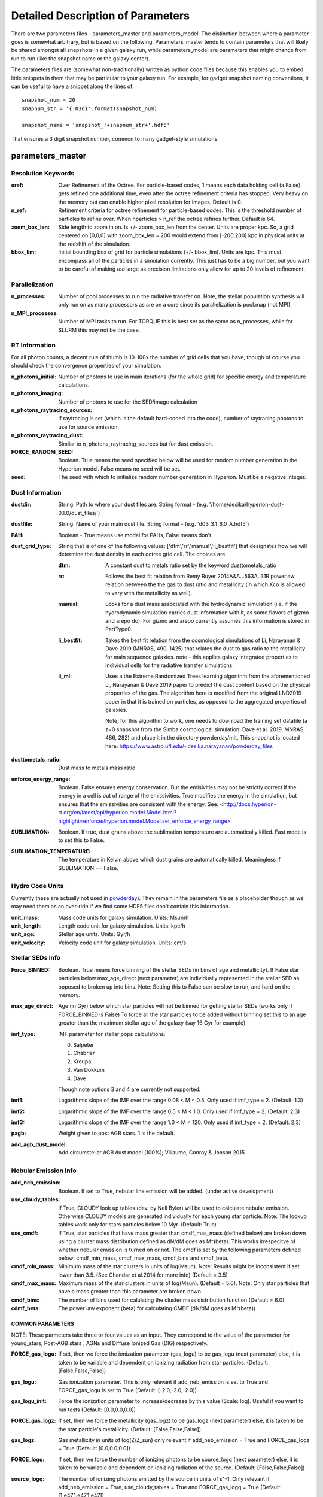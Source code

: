 Detailed Description of Parameters
**********

There are two parameters files - parameters_master and
parameters_model.  The distinction between where a parameter goes is
somewhat arbitrary, but is based on the following.  Parameters_master
tends to contain parameters that will likely be shared amongst all
snapshots in a given galaxy run, while parameters_model are parameters
that might change from run to run (like the snapshot name or the
galaxy center).

The parameters files are (somewhat non-traditionally) written as
python code files because this enables you to embed little snippets in
them that may be particular to your galaxy run.  For example, for
gadget snapshot naming conventions, it can be useful to have a snippet along the lines of::

  snapshot_num = 20
  snapnum_str = '{:03d}'.format(snapshot_num)

  snapshot_name = 'snapshot_'+snapnum_str+'.hdf5'


That ensures a 3 digit snapshot number, common to many gadget-style
simulations.


parameters_master
============

Resolution Keywords
------------

:oref:

   Over Refinement of the Octree.  For particle-based codes, 1 means
   each data holding cell (a False) gets refined one additional time,
   even after the octree refinement criteria has stopped.  Very heavy
   on the memory but can enable higher pixel resolution for images.
   Default is 0.

:n_ref:
   
   Refinement criteria for octree refinement for particle-based codes.
   This is the threshold number of particles to refine over.  When
   nparticles > n_ref the octree refines further.  Default is 64.

:zoom_box_len:

   Side length to zoom in on.  Is +/- zoom_box_len from the center.
   Units are proper kpc.  So, a grid centered on [0,0,0] with
   zoom_box_len = 200 would extend from [-200,200] kpc in physical
   units at the redshift of the simulation.

:bbox_lim:

   Initial bounding box of grid for particle simulations
   (+/- bbox_lim).  Units are kpc.  This must encompass all of the
   particles in a simulation currently.  This just has to be a big
   number, but you want to be careful of making *too* large as
   precision limitations only allow for up to 20 levels of refinement.



Parallelization
------------

:n_processes:

   Number of pool processes to run the radiative transfer on.  Note,
   the stellar population synthesis will only run on as many
   processors as are on a core since its parallelization is pool.map
   (not MPI)

:n_MPI_processes:

    Number of MPI tasks to run. For TORQUE this is best set as the same 
    as n_processes, while for SLURM this may not be the case.


RT Information
------------

For all photon counts, a decent rule of thumb is 10-100x the number of
grid cells that you have, though of course you should check the
convergence properties of your simulation.

:n_photons_initial:

   Number of photons to use in main iterations (for the whole grid)
   for specific energy and temperature calculations.

:n_photons_imaging:

   Number of photons to use for the SED/image calculation

:n_photons_raytracing_sources:

   If raytracing is set (which is the default hard-coded into the
   code), number of raytracing photons to use for source emission.

:n_photons_raytracing_dust:

   Similar to n_photons_raytracing_sources but for dust emission.

:FORCE_RANDOM_SEED:

    Boolean. True means the seed specified below will be used for random number
    generation in the Hyperion model. False means no seed will be set.

:seed:

    The seed with which to initialize random number generation in Hyperion. 
    Must be a negative integer.

Dust Information
------------

:dustdir:

   String. Path to where your dust files are.  String format -
   (e.g. '/home/desika/hyperion-dust-0.1.0/dust_files/')

:dustfile:
   
   String. Name of your main dust file.  String format -
   (e.g. 'd03_3.1_6.0_A.hdf5')

:PAH:

   Boolean - True means use model for PAHs, False means don't.


:dust_grid_type:

   String that is of one of the following values:
   ['dtm','rr','manual','li_bestfit'] that designates how we will
   determine the dust density in each octree grid cell.  The choices are:

   :dtm:
      A constant dust to metals ratio set by the keyword dusttometals_ratio
   :rr: Follows the best fit relation from Remy Ruyer
      2014A&A...563A..31R powerlaw relation between the the gas to
      dust ratio and metallicity (in which Xco is allowed to vary with
      the metallicity as well).
   :manual: Looks for a dust mass associated with the hydrodynamic
            simulation (i.e. if the hydrodynamic simulation carries
            dust information with it, as some flavors of gizmo and
            arepo do).  For gizmo and arepo currently assumes this
            information is stored in PartType0.
   :li_bestfit: Takes the best fit relation from the cosmological
                simulations of Li, Narayanan & Dave 2019 (MNRAS,
                490, 1425) that relates the dust to gas ratio to the
                metallicity for main sequence galaxies.  note - this
                applies galaxy integrated properties to individual cells for the radiative transfer simulations.

   :li_ml: Uses a the Extreme Randomized Trees learning algorithm from
           the aforementioned Li, Narayanan & Dave 2019 paper to
           predict the dust content based on the physical properties
           of the gas.  The algorithm here is modified from the
           original LND2019 paper in that it is trained on particles,
           as opposed to the aggregated properties of galaxies.

	   Note, for this algorithm to work, one needs to download the
	   training set datafile (a z=0 snapshot from the Simba
	   cosmological simulation: Dave et al. 2019, MNRAS, 486, 282)
	   and place it in the directory powderday/mlt.  This snapshot
	   is located here: https://www.astro.ufl.edu/~desika.narayanan/powderday_files

:dusttometals_ratio:

   Dust mass to metals mass ratio

:enforce_energy_range:

   Boolean. False ensures energy conservation.  But the emisivities
   may not be strictly correct if the energy in a cell is out of range
   of the emissivities.  True modifies the energy in the simulation,
   but ensures that the emissivities are consistent with the energy.
   See:
   <http://docs.hyperion-rt.org/en/latest/api/hyperion.model.Model.html?highlight=enforce#hyperion.model.Model.set_enforce_energy_range>

:SUBLIMATION:

    Boolean. If true, dust grains above the sublimation 
    temperature are automatically killed. Fast mode is to set this to False.

:SUBLIMATION_TEMPERATURE:

    The temperature in Kelvin above which dust grains are automatically killed. 
    Meaningless if SUBLIMATION == False.
   

Hydro Code Units
------------

Currently these are actually not used in `powderday
<https://github.com/dnarayanan/powderday.git>`_).  They remain in the
parameters file as a placeholder though as we may need them as an
over-ride if we find some HDF5 files don't contain this information.

:unit_mass:

   Mass code units for galaxy simulation.  Units: Msun/h

:unit_length:

   Length code unit for galaxy simulation.  Units: kpc/h

:unit_age:

   Stellar age units.  Units: Gyr/h

:unit_velocity:

   Velocity code unit for galaxy simulation.  Units: cm/s


Stellar SEDs Info
------------

:Force_BINNED:

   Boolean. True means force binning of the stellar SEDs (in bins of
   age and metallicity).  If False star particles below max_age_direct (next parameter)
   are individually represented in the stellar SED as opposed to broken up into bins.
   Note: Setting this to False can be slow to run, and hard on the memory.

:max_age_direct:
   
   Age (in Gyr) below which star particles will not be binned for getting stellar SEDs (works only if FORCE_BINNED is False) 
   To force all the star particles to be added without binning set this to an age greater than the maximum stellar age 
   of the galaxy (say 16 Gyr for example)


:imf_type:

   IMF parameter for stellar pops calculations.

   0. Salpeter
   1. Chabrier
   2. Kroupa
   3. Van Dokkum
   4. Dave

   Though note options 3 and 4 are currently not supported.

:imf1:
    
    Logarithmic slope of the IMF over the range 0.08 < M < 0.5. Only used if imf_type = 2. (Default: 1.3)    

:imf2:

    Logarithmic slope of the IMF over the range 0.5 < M < 1.0. Only used if imf_type = 2. (Default: 2.3)

:imf3:

    Logarithmic slope of the IMF over the range 1.0 < M < 120. Only used if imf_type = 2. (Default: 2.3)

:pagb:

    Weight given to post AGB stars.  1 is the default.

:add_agb_dust_model:
    
    Add circumstellar AGB dust model (100%); Villaume, Conroy & Jonson 2015

Nebular Emission Info
------------

:add_neb_emission:

    Boolean. If set to True, nebular line emission will be added. (under active development)

:use_cloudy_tables:
    
    If True, CLOUDY look up tables (dev. by Nell Byler) will be used to calculate nebular emission.
    Otherwise CLOUDY models are generated individually for each young star particle. 
    Note:  The lookup tables work only for stars particles below 10 Myr. (Default: True)

:use_cmdf:

    If True, star particles that have mass greater than cmdf_mas_mass (defined below) are broken down using a cluster mass
    distribution defined as dN/dM goes as M^(beta). This works irrespecitve of whether nebular emission is turned on or not. 
    The cmdf is set by the following parameters defined below: cmdf_min_mass, cmdf_max_mass, cmdf_bins and cmdf_beta.

:cmdf_min_mass:

    Minimum mass of the star clusters in units of log(Msun). Note: Results might be inconsistent if
    set lower than 3.5. (See Chandar et al.2014 for more info) (Default = 3.5)

:cmdf_max_mass:
    
    Maximum mass of the star clusters in units of log(Msun). (Default = 5.0). Note: Only star particles that
    have a mass greater than this parameter are broken down.

:cmdf_bins:

    The number of bins used for calulating the cluster mass distribution function (Default = 6.0)

:cdmf_beta:
    
    The power law exponent (beta) for calculating CMDF (dN/dM goes as M^(beta))

COMMON PARAMETERS
~~~~~~~~~~~~~~~~~~~~~~

NOTE: These parmeters take three or four values as an input. 
They correspond to the value of the pararmeter for young_stars, Post-AGB stars , AGNs and Diffuse Ionized Gas (DIG) respectively.

:FORCE_gas_logu:
    
    If set, then we force the ionization parameter (gas_logu) to be gas_logu (next parameter) else, 
    it is taken to be variable and dependent on ionizing radiation from star particles. (Default: [False,False,False])

:gas_logu:
   
    Gas ionization parameter. This is only relevant if add_neb_emission is set to True and FORCE_gas_logu is set to True (Default: [-2.0,-2.0,-2.0])

:gas_logu_init:         

    Force the ionization parameter to increase/decrease by this value (Scale: log). Useful if you want to run tests (Default: [0.0,0.0,0.0])
    
:FORCE_gas_logz:
   
    If set, then we force the metallicity (gas_logz) to be gas_logz (next parameter) else, it is taken to be 
    the star particle's metallicity. (Default: [False,False,False])

:gas_logz:
   
    Gas metallicity in units of log(Z/Z_sun) only relevant if add_neb_emission = True 
    and FORCE_gas_logz = True (Default: [0.0,0.0,0.0])

:FORCE_logq:
    
    If set, then we force the number of ionizing photons to be source_logq (next parameter) 
    else, it is taken to be variable and dependent on ionizing radiation of the source. (Default: [False,False,False])

:source_logq:

    The number of ionizing photons emitted by the source in units of s^-1. Only relevant if add_neb_emission = True, 
    use_cloudy_tables = True and  FORCE_gas_logq = True (Default: [1.e47,1.e47,1.e47])
     
:FORCE_inner_radius:
    
    If set, then we force the inner radius of the cloud to be inner_radius (next parameter). This works only for young stars and Post-AGB stars. 
    IMP Note: For AGN we keep the inner radius fixed at whatever is set by inner_radius (next parameter) irrespective of what this parameter is set to. 
    (Default: [False,False,True])
    

:inner_radius:

    This sets the inner radius of the cloud in cm. This is used only when add_neb_emission = True,
    use_cloudy_tables = True and FORCE_inner_radius = True (Default: [1.e19,1.e19,2.777e+20])

:FORCE_N_O_Pilyugin:
    If set, then the Nitrogen abundances are set according to the N/O vs O/H relation from Pilyugin et al. 2012
    If FORCE_N_O ratio (next parameter) is set to True then this parameter is ignored. (Default: [False,False,False])

    
:FORCE_N_O_ratio: 
    
    If set, then we force the log of N/O ratio to be N_O_ratio (next parameter). 
    This can be used as a template fix adundance ratio of other elements (Default: False)

:N_O_ratio: 
    
    This sets the log of N/O ratio. This is used only when add_neb_emission = True,
    use_cloudy_tables = False, FORCE_N/O ratio = True and neb_abund = "direct" (Default: = -0.85)

:neb_abund:

    This sets the elemental abundances for generating CLOUDY models. 
    Available abundances are:
    
    :dopita:    
      Abundabces from Dopita (2001) with old solar abundances = 0.019 and ISM grains.
    
    :newdopita: 
      Abundances from Dopita (2013). Solar Abundances from Grevasse 2010 - z= 0.013
      includes smooth polynomial for N/O, C/O relationship functional form for He(z),
      new depletion and factors in ISM grains.
    
    :gutkin:    
      Abundances from Gutkin (2016) and PARSEC metallicity (Bressan+2012) based on 
      Grevesse+Sauvel (1998) and Caffau+2011 
    
    :direct:
      Abundances are taken directly from the simulation if possible. Defaults 
      to using "dopita" if there is an error. (Note: Works only for AGNs and star particles that are 
      added directly without binning. Make sure to set FORCE_BINNED to False)

   This is used only when add_neb_emission = True and use_cloudy_tables = True. (Default: ["dopita","dopita","dopita"])


Young Stars
~~~~~~~~~~~~~~~~~~~~~~

:add_young_stars:
    
    If set, the stars with age below HII_max_age (described below) are included when calculating nebular emission (Default: True)

:HII_Rinner_per_Rs:        		    

	Rinner for cloudy calculations is set to this value times the Stromgen Radius. For example, if set to 0.01 Rinner is taken 
	to be 1 % of Stromgren Radius. If FORCE_inner_radius (described above) is set to True for young stars then this is overridden 
	and the value set by the inner_radius (described above) is used. 
    
:HII_nh: 
   
    Gas hydrogen density for calcualting nebular emission in units if cm^-3. (Default = 1.e2)

:HII_min_age:

    Sets the minimum age limit for calculating nebular emission in units of Gyr. (Default = 1.e-3)

:HII_max_age:
   
    Sets the maximum age limit for calculating nebular emission in units of Gyr. (Default = 1.e-2)

:HII_escape_fraction:
    
    HII region escape fraction (Default = 0.0)

:HII_alpha_enhacement:               
    
    If set, then the metallicity of star particles to [Fe/H] rather than the total metals. 
    Since FSPS does not support non solar abundance ratios, this parameter can be used to mimic the 
    hardening of the radiaiton field due to alpha-enhancement. (Default: False)

Post-AGB stars
~~~~~~~~~~~~~~~~~~~~~~

:add_pagb_stars:

    If set, the Post-AGB stars are included when calculating nebular emission (Default: False)

:PAGB_N_enhancement: 

    Enhances the Nitrogen abundance Post-AGB stars by increasing the log(N/O) by this value. 
    Only relevant if add_neb_emission is set to True, use_cloudy_tables is set to False and 
    add_pagb_stars is set to True (Default = 0.4)  

:PAGB_C_enhancement:
    
    Enhances the Carbon abundance Post-AGB stars by increasing the log(C/O) by this value.
    Only relevant if add_neb_emission is set to True, use_cloudy_tables is set to False and 
    add_pagb_stars is set to True (Default = 0.4)
    
    
:PAGB_Rinner_per_Rs:        		    

	Rinner for cloudy calculations is set to this value times the Stromgen Radius. 
    For example, if set to 0.01 Rinner is taken to be 1 % of Stromgren Radius. 
    If FORCE_inner_radius (described above) is set to True for young stars then this 
    is overridden and the value set by the inner_radius (described above) is used. 
    
:PAGB_nh: 
   
    Gas hydrogen density for calcualting nebular emission in units if cm^-3. (Default = 1.e2)


:PAGB_min_age:

    Sets the minimum age limit for calculating nebular emission from post-AGB stars, in units of Gyr. 
    Only relevant if add_neb_emission is set to True, use_cloudy_tables is set to False and 
    add_pagb_stars is set to True (Default = 0.1)

:PAGB_max_age: 

    Sets the maximum age limit for calculating nebular emission from post-AGB stars, in units of Gyr.
    Only relevant if add_neb_emission is set to True, use_cloudy_tables is set to False and 
    add_pagb_stars is set to True (Default = 10)

:PAGB_escape_fraction:	    
	
	Fraction of H-ionizaing photons that escape the HII region. 
    This is used only when add_neb_emission = True and use_cloudy_tables = False and
    add_pagb_stars is set to True (Default = 0.0)

AGN
~~~~~~~~~~~~~~~~~~~~~~

:add_AGN_neb: 			            
	
	If set, AGNs are included when calculating nebular emission (Default: False)

:AGN_nh:					            
	
	Gas hydrogen density for calcualting nebular emission in units if cm^-3. (Default = 1.e3)

:AGN_num_gas:

	For CLOUDY calculations we use the distance weighted average metallicity of gas particles around the AGN. 
	The number of gas particles used for doing so is set by this parameter. 
	(Default: 32)


DIG
~~~~~~~~~~~~~~~~~~~~~~

:add_DIG_neb:
    
    If set, Contribution from DIG is included when calculating nebular emission (Default: False)

:DIG_nh:

    Gas hydrogen density for calcualting nebular emission in units of cm^-3. (Default: 10)

:DIG_min_factor:

    For DIG CLOUDY calculations we use Black (1987) SED as a template. The normalization of the SED is set by a parameter called  "Factor". 
    It is the ratio of total energy dumped in a cell to the total energy of the Black (1987) SED, which we use as the template for setting 
    the SED shape for calculating DIG emission. This parameter sets the minimum factor that the code uses for calculation. 
    For example, setting this parameter to 1 causes the code to ignore all the cells that have a factor < 1 or in other words ignore all the 
    cells where the total energy dumped is less than the integrated energy of the Black (1987) SED. (Default: 1)

DEBUGGING AND CLEAN UP
~~~~~~~~~~~~~~~~~~~~~~

:dump_emlines:        

    If True, The emission lines are saved in a file before going
    through the dust radiative transfer.  These are the cloudy
    computed emission line strengths, and are calculated for all lines
    cloudy calculates (i.e. not just those undergoing radiative
    transfer).  The format for the output is a wavelength array,
    followed by a (nlam+1) list for each HII-region bearing particle.
    The +1 in the (nlam+1) list is the stellar age of that particle.
    There is a convenience package in /convenience to help read in
    this file.

    This can be used as a fast way getting emission lines for the
    purpose of debugging the code.  Naming convention:
    emlines.galaxy*.txt where * is the galaxy number. This works only
    when add_neb_emission is set to True (Default: False)

:cloudy_cleanup:
   
   If set to True, all the CLOUDY files will be deleted after the source addition is complete. 
   This is used only when add_neb_emission = True and use_cloudy_tables = True.
   Note that in case an error occurs, the files are not deleted even if this value is set to True.
   (Default: True)  
   
   
Birth Cloud Information
------------

:CF_on:

   Boolean.  If set to True, then enables the Charlot & Fall
   birthcloud models for all stars with age younger than
   birth_cloud_clearing_age.

:birth_cloud_clearing_age:

   Stars with age < birth_cloud_clearing_age have Charlot & Fall
   birthclouds (if CF_on == True).  Meaningless if CF_on == False.
   Units: Gyr.


Idealized Galaxy SED Parameters
-------------------------------

:Z_init:

   Forced metallicity increase in the newstar particles.  Useful for
   idealized galaxy simulations where the stars can form out of
   pristine gas.  Units are absolute (so 0.02 = Solar). Setting to 0
   (default) means that you use the stellar metallicities as they come
   in the simulation (i.e. for Cosmological simulations).

:disk_stars_age:

   Age in Gyr of disk stars for idealized simulations. Meaningless for
   cosmological simulations.  Note, if this is <=7, then these will
   live in Charlot & Fall birthclouds (if CF_on = True).

   Note, for Gadget simulations, stars are divided into newstars, disk
   stars and bulge stars.  For Tipsy outputs, the stars initalized
   with the simulation are auto-detected by their nonsensical ages,
   and assigned as disk stars.  So, if there are stars initalized with
   your Tipsy simulation, assign their ages (and metallicities below)
   as disk stars.

:bulge_stars_age:

   As disk_stars_age but for bulge stars.

:disk_stars_metals:

   Metallicity of disk stars in FSPS metallicity units.  See last page
   of FSPS manual for numbers.  (e.g. 20 = Solar for Padova + BaSeL
   tracks).  Meaningless for cosmological simulations.

:bulge_stars_metals:

   As disk_stars_metals but for bulge stars.


Stellar Ages and Metallicities
-------------------------------
   
:N_STELLAR_AGE_BINS:
   
   Number of bins to bin the stellar ages in (boundaries are the
   oldest and youngest star particles; linear bins in log(age)).

:metallicity_legend:

   String.  Location of the metallicity maps in FSPS for the stellar
   libraries you use.  Currently Padova2007 is the default (hard coded
   into `powderday <https://github.com/dnarayanan/powderday.git>`_).
   Unfortunately in this particular parameter case, the default is
   actually an exception.  

   By default, we use the same stellar isochrones as FSPS (which are
   the `MIST
   <https://ui.adsabs.harvard.edu/abs/2016ApJ...823..102C/abstract>`_
   Isochrones).  The metallicity legend that ships with FSPS isn't
   compatible with `powderday
   <https://github.com/dnarayanan/powderday.git>`_, so we have
   provided a modified version in pd/fsps_files/zlegend.mist.dat which
   the default parameters_master file points to.  (In case you want to know the conversion it's: 

   pd_zlegend = 10**(orig_zlegend) * 0.0142 where in the original file p
   denotes plus, m denotes minus.  Example: m2.5 : 10**(-2.5)*0.0142 =
   0.000041 p0.25 : 10**(0.25)*0.0142 = 0.023118)

   If, however, you want to use a non MIST isochrone, you first need
   to make sure to select the isochrone you want in FSPS, recompile
   FSPS and python-fsps, and then point directly to the zlegend file in the FSPS software package in your `powderday
   <https://github.com/dnarayanan/powderday.git>`_ parameters_master file (i.e. something like:
   "/Users/desika/fsps/ISOCHRONES/Padova/Padova2007/zlegend_basel.dat".)
   

Black Holes
------------

:BH_SED:

    If true, `powderday <https://github.com/dnarayanan/powderday.git>`_ will 
    attempt to load black hole information from the snapshot.

:BH_eta:

    Used in calculating the black hole luminosity (bhluminosity = 
    BH_eta * mdot * c**2.)

:BH_model:

    BH model type, either Nenkova or other.

:BH_modelfile:

    The path to the Nenkova model file if BH_model is set to Nenkova. This file
    can be downloaded here and placed anywhere in the repository, as long as 
    the correct path is set in ``parameters_master``: 
    <https://www.clumpy.org/downloads/clumpy_models_201410_tvavg.hdf5>

:nenkova_params:

    Nenkova+ (2008) model parameters.


Images and SED Parameters
------------

:NTHETA:

   Number of polar angles to view galaxy at

:IMAGING:

   Must be set to ``True`` for 
   `powderday <https://github.com/dnarayanan/powderday.git>`_ to produce an image
   output file.

:filterdir:

   Directory where filter files are stored. They should be located in
   "/home/desika/powderday/filters/".

:filterfiles:

   A list of the names of all filters to be used. 
   `powderday <https://github.com/dnarayanan/powderday.git>`_ will run at each 
   wavelength in all specified filter files, and will produce a ``.hdf5`` file
   containing images convolved with each filter transmission function. Note 
   that this can be quite computationally intensive and scales with the number
   of wavelengths. Following the example in ``parameters_master``, additional 
   filters can be added to this list. In bash, ``cd`` into your ``filterdir`` 
   and use the following command to format the filenames for easy copying and 
   pasting into this list.
   
    .. code-block:: bash

       >>> shopt -s globstar; printf "#    '%s'\n" *.filter

:IMAGING_TRANSMISSION_FILTER:

   If enabled, filter convolution will be performed through 
   `Hyperion <http://www.hyperion-rt.org>`_ instead of through `powderday 
   <https://github.com/dnarayanan/powderday.git>`_. This is much faster, but is 
   still an experimental feature and does not seem to produce accurate 
   convolved images.


DEBUGGING
------------

You should probably never touch any of these.


parameters_model
============

:snapshot_name:

   String - currently the snapshot name of your galaxy run. (Naming
   will change as other front ends built).

:hydro_dir:

   Location of snapshots

:PD_output_dir:

   String - location of where `powderday
   <https://github.com/dnarayanan/powderday.git>`_ output files should go.

:Auto_TF_file:

   String - name of the TF logical file to be written (doesn't need a
   path - will go into PD_output_dir)

:Auto_dustdens_file:

   String - name of the dust density ascii file to be written (doesn't
   need a path - will go into PD_output_dir)

:inputfile:

   String - name of the input HDF5 (rtin) file for `powderday
   <https://github.com/dnarayanan/powderday.git>`_ to write before
   radiative transfer begins.

:outputfile:

   String - name of the output HDF5 (rtout) file after radiative transfer

:x_cent:

   Location in grid coordinates of the x-coordinate of the center of
   your galaxy.  Only pertinenet if MANUAL_CENTERING==True.  Otherwise
   ignored by `powderday <https://github.com/dnarayanan/powderday.git>`_.

:y_cent:

   As x_cent but for the y-coordinate

:z_cent:

   As x_cent but for the z-coordinate.

